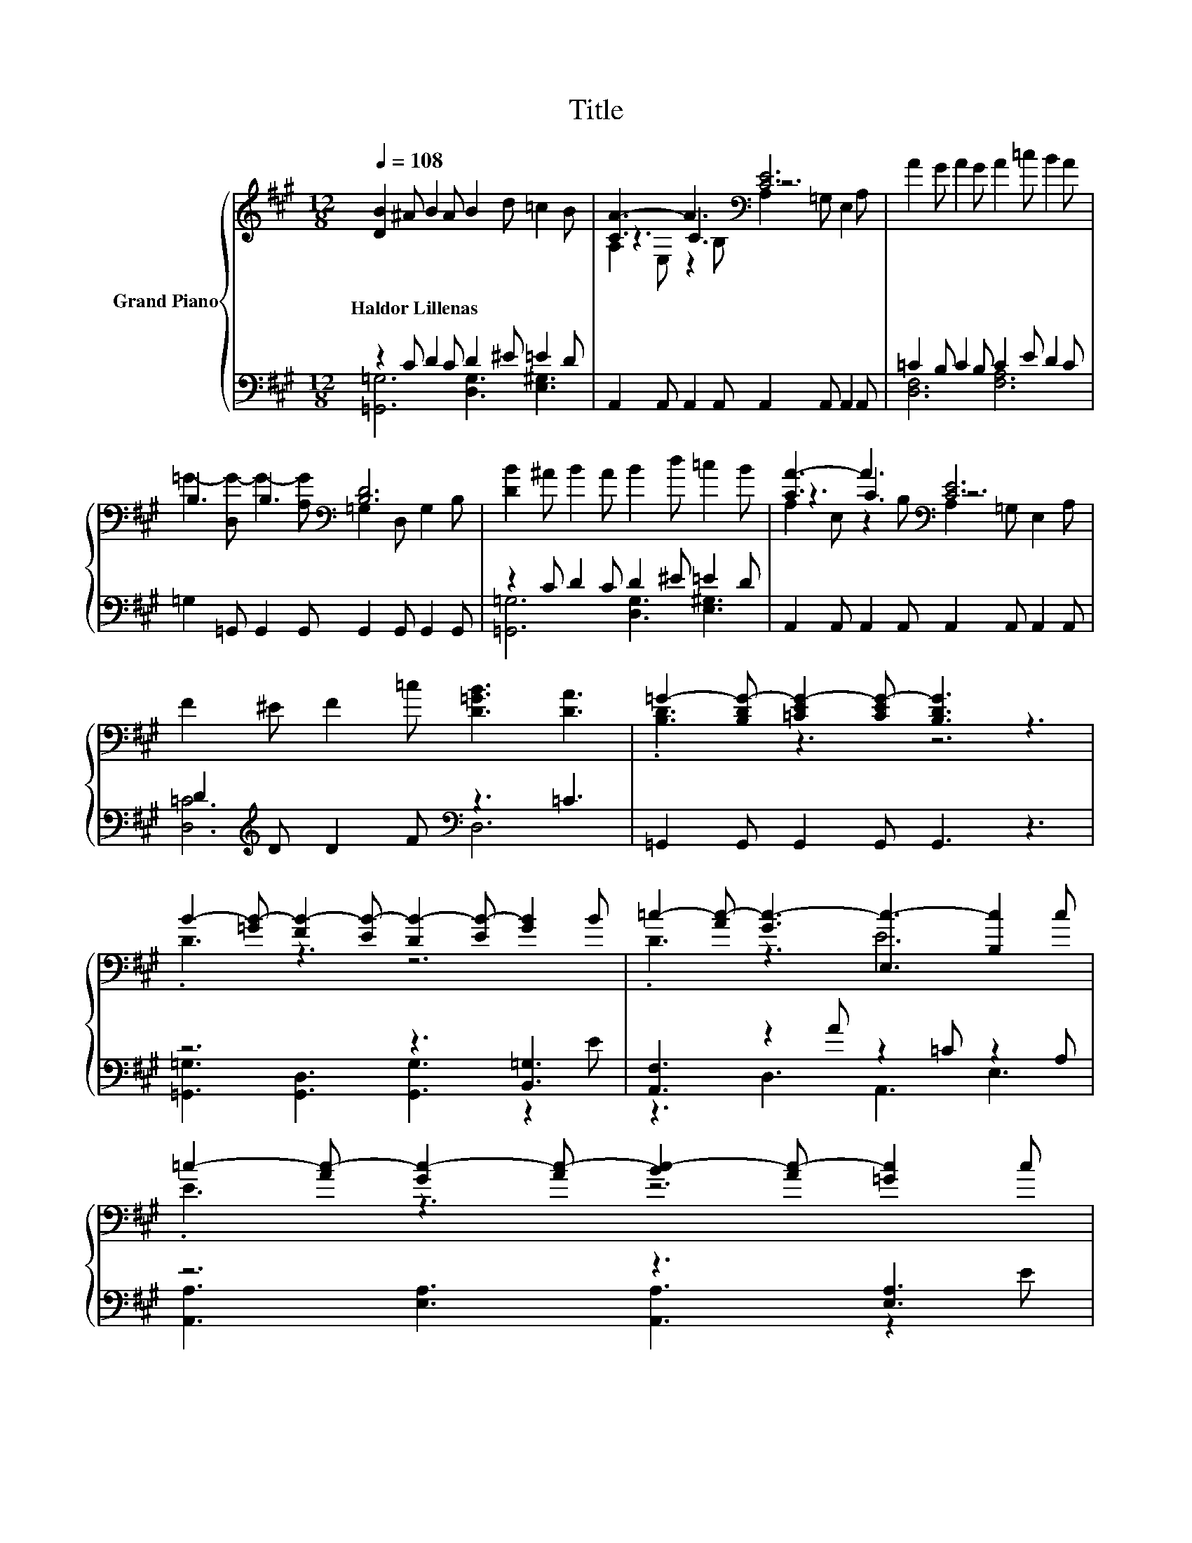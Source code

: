X:1
T:Title
%%score { ( 1 4 5 ) | ( 2 3 ) }
L:1/8
Q:1/4=108
M:12/8
K:A
V:1 treble nm="Grand Piano"
V:4 treble 
V:5 treble 
V:2 bass 
V:3 bass 
V:1
 [DB]2 ^A B2 A B2 d =c2 B | [CA-]3 A3[K:bass] [CE]6 | A2 G A2 G A2 =c B2 A | %3
w: Haldor~Lillenas * * * * * * *|||
 B,3 B,3[K:bass] [B,D]6 | [DB]2 ^A B2 A B2 d =c2 B | [CA-]3 A3[K:bass] [CE]6 | %6
w: |||
 F2 ^E F2 =c [D=GB]3 [DA]3 | =G2- [B,DG-] [=CEG-]2 [CEG-] [B,DG]3 z3 | %8
w: ||
 B2- [=GB-] [FB-]2 [EB-] [DB-]2 [EB-] [GB]2 B | =c2- [Ac-] [Gc-]3 [E,c-]3 [B,c]2 c | %10
w: ||
 =c2- [Ac-] [Gc-]2 [Ac-] [Bc-]2 [Ac-] [=Gc]2 c | %11
w: |
[M:27/16] d/-d/-d/-d/-d/-d/-d/-d/-d-<d=c/-c/-c/-c/-c/-c/-c/-c/-c/-c/-c-<c z/ |[M:6/4] B12 | %13
w: ||
 =c12[K:bass][K:treble] | =c12 | [Bd]6 z6 | e12 | e12 | B2 D C2 D A2 D C2 D | %19
w: ||||||
[M:33/16] [B,=G]/-[B,G]/-[B,G]/-[B,G]/-[B,G]/-[B,G]-<[B,G][=CG]/-[CG]/-[CG]/-[CG]/-[CG]/-[CG]-<[CG] z/ z/ z/ z/ z/ z/ z/ z/ z/ z/ z/ z/ z/ z |] %20
w: |
V:2
 z2 C D2 C D2 ^E =E2 D | A,,2 A,, A,,2 A,, A,,2 A,, A,,2 A,, | =C2 B, C2 B, C2 E D2 C | %3
 =G,2 =G,, G,,2 G,, G,,2 G,, G,,2 G,, | z2 C D2 C D2 ^E =E2 D | %5
 A,,2 A,, A,,2 A,, A,,2 A,, A,,2 A,, | D2[K:treble] D D2 F[K:bass] z3 =C3 | %7
 =G,,2 G,, G,,2 G,, G,,3 z3 | z6 z3 [B,,=G,]3 | [A,,F,]3 z2 A z2 =C z2 A, | z6 z3 [E,A,]3 | %11
[M:27/16] D-<D-[E,D-][F,D]-<[F,D-][=G,D-][A,D]/-[A,D]/-[A,D]-<[A,D-][F,D]/-[F,D]/-[F,D]/-[F,D]/-[F,D]-<[F,-D]F,/ | %12
[M:6/4] .[=G,D]3 [=G,,D,]3 [G,,G,]4 z E | [A,,F,]4 z A z2 .=C3 A, | z6 z2 z A,3[K:treble] | %15
 z2 .E3[K:bass] C =G,2 G, F,2 ^E, | [E,B,]3 [G,E]3 [E,E]4 z E | [E,G,]3 [G,B,]3 [A,=C]3 ^D3 | %18
 [=G,B,D]2 D, C,2 D, [F,A,=C]2 D, C,2 D, | %19
[M:33/16] D,-<D, z/ z/ z/ z E,-<E, z/ z/ z/ z/ z/ z/ z/ z/ z/ z/ z/ z/ z/ z/ z/ z/ z/ z/ z |] %20
V:3
 [=G,,=G,]6 [D,G,]3 [E,^G,]3 | x12 | [D,F,]6 [F,A,]6 | x12 | [=G,,=G,]6 [D,G,]3 [E,^G,]3 | x12 | %6
 [D,=C]6[K:treble][K:bass] D,6 | x12 | [=G,,=G,]3 [G,,D,]3 [G,,G,]3 z2 E | z3 D,3 A,,3 E,3 | %10
 [A,,A,]3 [E,A,]3 [A,,A,]3 z2 E | %11
[M:27/16] [D,F,]-<[D,F,] z/ z/ z/ z/ z/ z/ z/ z/ z/ z/ z/ z/ z/ z/ z/ z/ z/ z/ z/ z/ z/ z | %12
[M:6/4] z6 z2 z [B,,=G,]3 | z2 z D,3 A,,3 E,3 | [D,A,]3 [A,,A,]3 [D,A,]4 z[K:treble] ^A | %15
 =G,3[K:bass] D,3 z6 | z6 z2 z [G,B,]3 | x12 | x12 | %19
[M:33/16] =G,,/-G,,/-G,,/-G,,/-G,,/-G,,-<G,,G,,/-G,,/-G,,/-G,,/-G,,/-G,,-<G,,[G,,D,]/-[G,,D,]/-[G,,D,]/-[G,,D,]/-[G,,D,]/-[G,,D,]-<[G,,D,] z/ z/ z/ z/ z |] %20
V:4
 x12 | z3 C3[K:bass] z6 | x12 | =G2- [D,G-] G2- [A,G][K:bass] =G,2 D, G,2 B, | x12 | %5
 z3 C3[K:bass] z6 | x12 | .[B,D]3 z3 z6 | .D3 z3 z6 | .D3 z3 E6 | .E3 z3 z6 | %11
[M:27/16] z/ z/ z =G,A,-<A,B,=C/-C/-C-<CA,/-A,/-A,/-A,/-A,/-A,-<A, |[M:6/4] z2 =G F2 E D2 E G2 B | %13
 D2 A .G3[K:bass] .E,3 B,2[K:treble] =c | F2 E F2 =G A2 ^G A2 ^c | .D3 .D3 [D=GB]6 | %16
 G2 B ^A2 B =c2 B G2 e | B2 A G2 A E3 =c3 | x12 | %19
[M:33/16] z/ z/ z ^E,/-E,-<E, z/ z/ z ^D,/-D,-<D,[B,=G]/-[B,G]/-[B,G]/-[B,G]/-[B,G]/-[B,G]-<[B,G] z/ z/ z/ z/ z |] %20
V:5
 x12 | A,2 E, z2[K:bass] B, A,2 =G, E,2 A, | x12 | x6[K:bass] x6 | x12 | %5
 A,2 E, z2[K:bass] B, A,2 =G, E,2 A, | x12 | x12 | x12 | x12 | x12 |[M:27/16] x27/2 |[M:6/4] x12 | %13
 z6[K:bass] E6[K:treble] | x12 | x12 | x12 | x12 | x12 |[M:33/16] x33/2 |] %20


